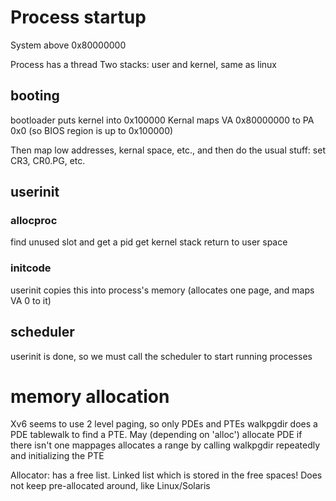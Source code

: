 * Process startup
  System above 0x80000000
  
  Process has a thread
  Two stacks: user and kernel, same as linux

** booting
   bootloader puts kernel into 0x100000
   Kernal maps VA 0x80000000 to PA 0x0 (so BIOS region is up to 0x100000)

   Then map low addresses, kernal space, etc., and then do the usual stuff: set CR3, CR0.PG, etc.
** userinit
*** allocproc
    find unused slot and get a pid
    get kernel stack
    return to user space
*** initcode
    userinit copies this into process's memory (allocates one page, and maps VA 0 to it)
** scheduler
   userinit is done, so we must call the scheduler to start running processes

* memory allocation
  Xv6 seems to use 2 level paging, so only PDEs and PTEs
  walkpgdir does a PDE tablewalk to find a PTE. May (depending on 'alloc') allocate PDE if there isn't one
  mappages allocates a range by calling walkpgdir repeatedly and initializing the PTE

  Allocator:
  has a free list. Linked list which is stored in the free spaces!
  Does not keep pre-allocated around, like Linux/Solaris
